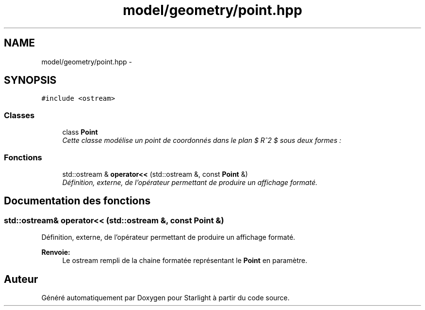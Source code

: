 .TH "model/geometry/point.hpp" 3 "Vendredi 24 Avril 2015" "Starlight" \" -*- nroff -*-
.ad l
.nh
.SH NAME
model/geometry/point.hpp \- 
.SH SYNOPSIS
.br
.PP
\fC#include <ostream>\fP
.br

.SS "Classes"

.in +1c
.ti -1c
.RI "class \fBPoint\fP"
.br
.RI "\fICette classe modélise un point de coordonnés dans le plan $ R^2 $ sous deux formes : \fP"
.in -1c
.SS "Fonctions"

.in +1c
.ti -1c
.RI "std::ostream & \fBoperator<<\fP (std::ostream &, const \fBPoint\fP &)"
.br
.RI "\fIDéfinition, externe, de l'opérateur permettant de produire un affichage formaté\&. \fP"
.in -1c
.SH "Documentation des fonctions"
.PP 
.SS "std::ostream& operator<< (std::ostream &, const \fBPoint\fP &)"

.PP
Définition, externe, de l'opérateur permettant de produire un affichage formaté\&. 
.PP
\fBRenvoie:\fP
.RS 4
Le ostream rempli de la chaine formatée représentant le \fBPoint\fP en paramètre\&. 
.RE
.PP

.SH "Auteur"
.PP 
Généré automatiquement par Doxygen pour Starlight à partir du code source\&.
